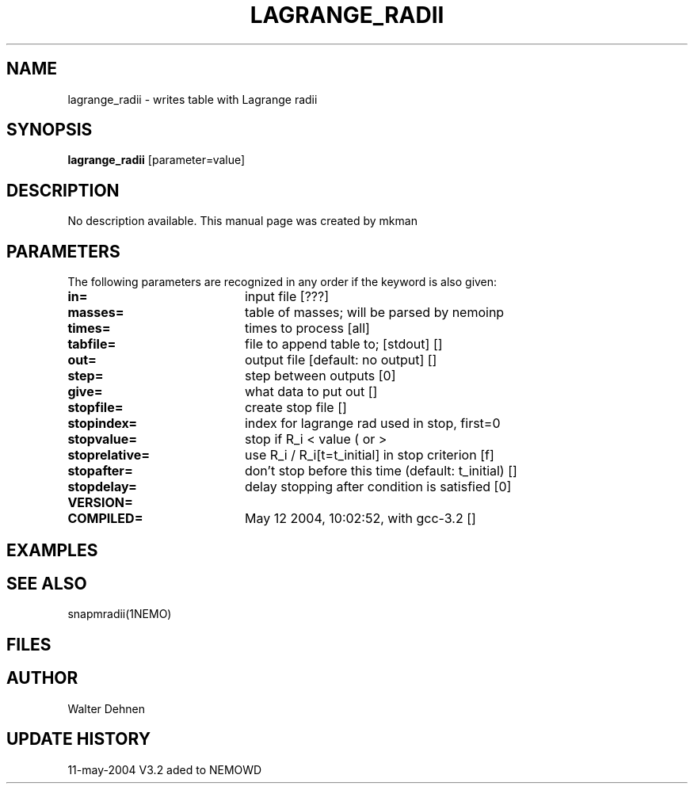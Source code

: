 .TH LAGRANGE_RADII 1NEMO "12 May 2004"
.SH NAME
lagrange_radii \- writes table with Lagrange radii
.SH SYNOPSIS
\fBlagrange_radii\fP [parameter=value]
.SH DESCRIPTION
No description available. This manual page was created by mkman
.SH PARAMETERS
The following parameters are recognized in any order if the keyword
is also given:
.TP 20
\fBin=\fP
input file [???]     
.TP 20
\fBmasses=\fP
table of masses; will be parsed by nemoinp
.TP 20
\fBtimes=\fP
times to process [all]    
.TP 20
\fBtabfile=\fP
file to append table to; [stdout] [] 
.TP 20
\fBout=\fP
output file [default: no output] []  
.TP 20
\fBstep=\fP
step between outputs [0]    
.TP 20
\fBgive=\fP
what data to put out []  
.TP 20
\fBstopfile=\fP
create stop file []    
.TP 20
\fBstopindex=\fP
index for lagrange rad used in stop, first=0
.TP 20
\fBstopvalue=\fP
stop if R_i < value ( or >
.TP 20
\fBstoprelative=\fP
use R_i / R_i[t=t_initial] in stop criterion [f]
.TP 20
\fBstopafter=\fP
don't stop before this time (default: t_initial) []
.TP 20
\fBstopdelay=\fP
delay stopping after condition is satisfied [0] 
.TP 20
\fBVERSION=\fP

.TP 20
\fBCOMPILED=\fP
May 12 2004, 10:02:52, with gcc-3.2 [] 
.SH EXAMPLES
.SH SEE ALSO
snapmradii(1NEMO)
.SH FILES
.SH AUTHOR
Walter Dehnen 
.SH UPDATE HISTORY
.nf
.ta +1.0i +4.0i
11-may-2004	V3.2 aded to NEMO	WD
.fi
